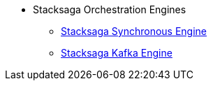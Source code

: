 * Stacksaga Orchestration Engines

** xref:StackSaga-framework:stacksaga-engines:stacksaga-sync/nav.adoc[Stacksaga Synchronous Engine]
** xref:StackSaga-framework:stacksaga-engines:stacksaga-kafka/nav.adoc[Stacksaga Kafka Engine]

